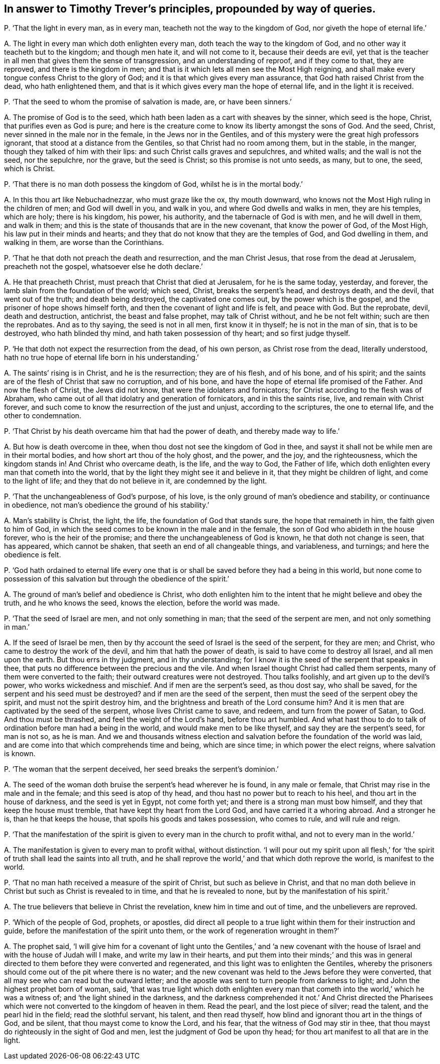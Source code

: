 [#ch-111.style-blurb, short="Timothy Trever"]
== In answer to Timothy Trever`'s principles, propounded by way of queries.

[.discourse-part]
P+++.+++ '`That the light in every man, as in every man,
teacheth not the way to the kingdom of God, nor giveth the hope of eternal life.`'

[.discourse-part]
A+++.+++ The light in every man which doth enlighten every man,
doth teach the way to the kingdom of God,
and no other way it teacheth but to the kingdom; and though men hate it,
and will not come to it, because their deeds are evil,
yet that is the teacher in all men that gives them the sense of transgression,
and an understanding of reproof, and if they come to that, they are reproved,
and there is the kingdom in men;
and that is it which lets all men see the Most High reigning,
and shall make every tongue confess Christ to the glory of God;
and it is that which gives every man assurance,
that God hath raised Christ from the dead, who hath enlightened them,
and that is it which gives every man the hope of eternal life,
and in the light it is received.

[.discourse-part]
P+++.+++ '`That the seed to whom the promise of salvation is made, are, or have been sinners.`'

[.discourse-part]
A+++.+++ The promise of God is to the seed,
which hath been laden as a cart with sheaves by the sinner, which seed is the hope,
Christ, that purifies even as God is pure;
and here is the creature come to know its liberty amongst the sons of God.
And the seed, Christ, never sinned in the male nor in the female,
in the Jews nor in the Gentiles,
and of this mystery were the great high professors ignorant,
that stood at a distance from the Gentiles, so that Christ had no room among them,
but in the stable, in the manger, though they talked of him with their lips:
and such Christ calls graves and sepulchres, and whited walls;
and the wall is not the seed, nor the sepulchre, nor the grave, but the seed is Christ;
so this promise is not unto seeds, as many, but to one, the seed, which is Christ.

[.discourse-part]
P+++.+++ '`That there is no man doth possess the kingdom of God,
whilst he is in the mortal body.`'

[.discourse-part]
A+++.+++ In this thou art like Nebuchadnezzar, who must graze like the ox, thy mouth downward,
who knows not the Most High ruling in the children of men; and God will dwell in you,
and walk in you, and where God dwells and walks in men, they are his temples,
which are holy; there is his kingdom, his power, his authority,
and the tabernacle of God is with men, and he will dwell in them, and walk in them;
and this is the state of thousands that are in the new covenant,
that know the power of God, of the Most High, his law put in their minds and hearts;
and they that do not know that they are the temples of God, and God dwelling in them,
and walking in them, are worse than the Corinthians.

[.discourse-part]
P+++.+++ '`That he that doth not preach the death and resurrection, and the man Christ Jesus,
that rose from the dead at Jerusalem, preacheth not the gospel,
whatsoever else he doth declare.`'

[.discourse-part]
A+++.+++ He that preacheth Christ, must preach that Christ that died at Jerusalem,
for he is the same today, yesterday, and forever,
the lamb slain from the foundation of the world; which seed, Christ,
breaks the serpent`'s head, and destroys death, and the devil,
that went out of the truth; and death being destroyed, the captivated one comes out,
by the power which is the gospel, and the prisoner of hope shows himself forth,
and then the covenant of light and life is felt, and peace with God.
But the reprobate, devil, death and destruction, antichrist, the beast and false prophet,
may talk of Christ without, and he be not felt within; such are then the reprobates.
And as to thy saying, the seed is not in all men, first know it in thyself;
he is not in the man of sin, that is to be destroyed, who hath blinded thy mind,
and hath taken possession of thy heart; and so first judge thyself.

[.discourse-part]
P+++.+++ '`He that doth not expect the resurrection from the dead, of his own person,
as Christ rose from the dead, literally understood,
hath no true hope of eternal life born in his understanding.`'

[.discourse-part]
A+++.+++ The saints`' rising is in Christ, and he is the resurrection; they are of his flesh,
and of his bone, and of his spirit;
and the saints are of the flesh of Christ that saw no corruption, and of his bone,
and have the hope of eternal life promised of the Father.
And now the flesh of Christ, the Jews did not know,
that were the idolaters and fornicators;
for Christ according to the flesh was of Abraham,
who came out of all that idolatry and generation of fornicators,
and in this the saints rise, live, and remain with Christ forever,
and such come to know the resurrection of the just and unjust,
according to the scriptures, the one to eternal life, and the other to condemnation.

[.discourse-part]
P+++.+++ '`That Christ by his death overcame him that had the power of death,
and thereby made way to life.`'

[.discourse-part]
A+++.+++ But how is death overcome in thee, when thou dost not see the kingdom of God in thee,
and sayst it shall not be while men are in their mortal bodies,
and how short art thou of the holy ghost, and the power, and the joy,
and the righteousness, which the kingdom stands in!
And Christ who overcame death, is the life, and the way to God, the Father of life,
which doth enlighten every man that cometh into the world,
that by the light they might see it and believe in it,
that they might be children of light, and come to the light of life;
and they that do not believe in it, are condemned by the light.

[.discourse-part]
P+++.+++ '`That the unchangeableness of God`'s purpose, of his love,
is the only ground of man`'s obedience and stability, or continuance in obedience,
not man`'s obedience the ground of his stability.`'

[.discourse-part]
A+++.+++ Man`'s stability is Christ, the light, the life,
the foundation of God that stands sure, the hope that remaineth in him,
the faith given to him of God,
in which the seed comes to be known in the male and in the female,
the son of God who abideth in the house forever, who is the heir of the promise;
and there the unchangeableness of God is known, he that doth not change is seen,
that has appeared, which cannot be shaken, that seeth an end of all changeable things,
and variableness, and turnings; and here the obedience is felt.

[.discourse-part]
P+++.+++ '`God hath ordained to eternal life every one that is
or shall be saved before they had a being in this world,
but none come to possession of this salvation but through the obedience of the spirit.`'

[.discourse-part]
A+++.+++ The ground of man`'s belief and obedience is Christ,
who doth enlighten him to the intent that he might believe and obey the truth,
and he who knows the seed, knows the election, before the world was made.

[.discourse-part]
P+++.+++ '`That the seed of Israel are men, and not only something in man;
that the seed of the serpent are men, and not only something in man.`'

[.discourse-part]
A+++.+++ If the seed of Israel be men,
then by thy account the seed of Israel is the seed of the serpent, for they are men;
and Christ, who came to destroy the work of the devil,
and him that hath the power of death, is said to have come to destroy all Israel,
and all men upon the earth.
But thou errs in thy judgment, and in thy understanding;
for I know it is the seed of the serpent that speaks in thee,
that puts no difference between the precious and the vile.
And when Israel thought Christ had called them serpents,
many of them were converted to the faith; their outward creatures were not destroyed.
Thou talks foolishly, and art given up to the devil`'s power,
who works wickedness and mischief.
And if men are the serpent`'s seed, as thou dost say, who shall be saved,
for the serpent and his seed must be destroyed?
and if men are the seed of the serpent,
then must the seed of the serpent obey the spirit, and must not the spirit destroy him,
and the brightness and breath of the Lord consume him?
And it is men that are captivated by the seed of the serpent,
whose lives Christ came to save, and redeem, and turn from the power of Satan, to God.
And thou must be thrashed, and feel the weight of the Lord`'s hand,
before thou art humbled.
And what hast thou to do to talk of ordination before man had a being in the world,
and would make men to be like thyself, and say they are the serpent`'s seed,
for man is not so, as he is man.
And we and thousands witness election and salvation
before the foundation of the world was laid,
and are come into that which comprehends time and being, which are since time;
in which power the elect reigns, where salvation is known.

[.discourse-part]
P+++.+++ '`The woman that the serpent deceived, her seed breaks the serpent`'s dominion.`'

[.discourse-part]
A+++.+++ The seed of the woman doth bruise the serpent`'s head wherever he is found,
in any male or female, that Christ may rise in the male and in the female;
and this seed is atop of thy head, and thou hast no power but to reach to his heel,
and thou art in the house of darkness, and the seed is yet in Egypt, not come forth yet;
and there is a strong man must bow himself, and they that keep the house must tremble,
that have kept thy heart from the Lord God, and have carried it a whoring abroad.
And a stronger he is, than he that keeps the house,
that spoils his goods and takes possession, who comes to rule, and will rule and reign.

[.discourse-part]
P+++.+++ '`That the manifestation of the spirit is given
to every man in the church to profit withal,
and not to every man in the world.`'

[.discourse-part]
A+++.+++ The manifestation is given to every man to profit withal, without distinction.
'`I will pour out my spirit upon all flesh,`' for '`the
spirit of truth shall lead the saints into all truth,
and he shall reprove the world,`' and that which doth reprove the world,
is manifest to the world.

[.discourse-part]
P+++.+++ '`That no man hath received a measure of the spirit of Christ,
but such as believe in Christ,
and that no man doth believe in Christ but such as Christ is revealed to in time,
and that he is revealed to none, but by the manifestation of his spirit.`'

[.discourse-part]
A+++.+++ The true believers that believe in Christ the revelation,
knew him in time and out of time, and the unbelievers are reproved.

[.discourse-part]
P+++.+++ '`Which of the people of God, prophets, or apostles,
did direct all people to a true light within them for their instruction and guide,
before the manifestation of the spirit unto them,
or the work of regeneration wrought in them?`'

[.discourse-part]
A+++.+++ The prophet said,
'`I will give him for a covenant of light unto the Gentiles,`' and '`a new covenant
with the house of Israel and with the house of Judah will I make,
and write my law in their hearts,
and put them into their minds;`' and this was in general
directed to them before they were converted and regenerated,
and this light was to enlighten the Gentiles,
whereby the prisoners should come out of the pit where there is no water;
and the new covenant was held to the Jews before they were converted,
that all may see who can read but the outward letter;
and the apostle was sent to turn people from darkness to light;
and John the highest prophet born of woman, said,
'`that was true light which doth enlighten every man that
cometh into the world,`' which he was a witness of;
and '`the light shined in the darkness,
and the darkness comprehended it not.`' And Christ directed the Pharisees
which were not converted to the kingdom of heaven in them.
Read the pearl, and the lost piece of silver; read the talent,
and the pearl hid in the field; read the slothful servant, his talent,
and then read thyself, how blind and ignorant thou art in the things of God,
and be silent, that thou mayst come to know the Lord, and his fear,
that the witness of God may stir in thee,
that thou mayst do righteously in the sight of God and men,
lest the judgment of God be upon thy head;
for thou art manifest to all that are in the light.
